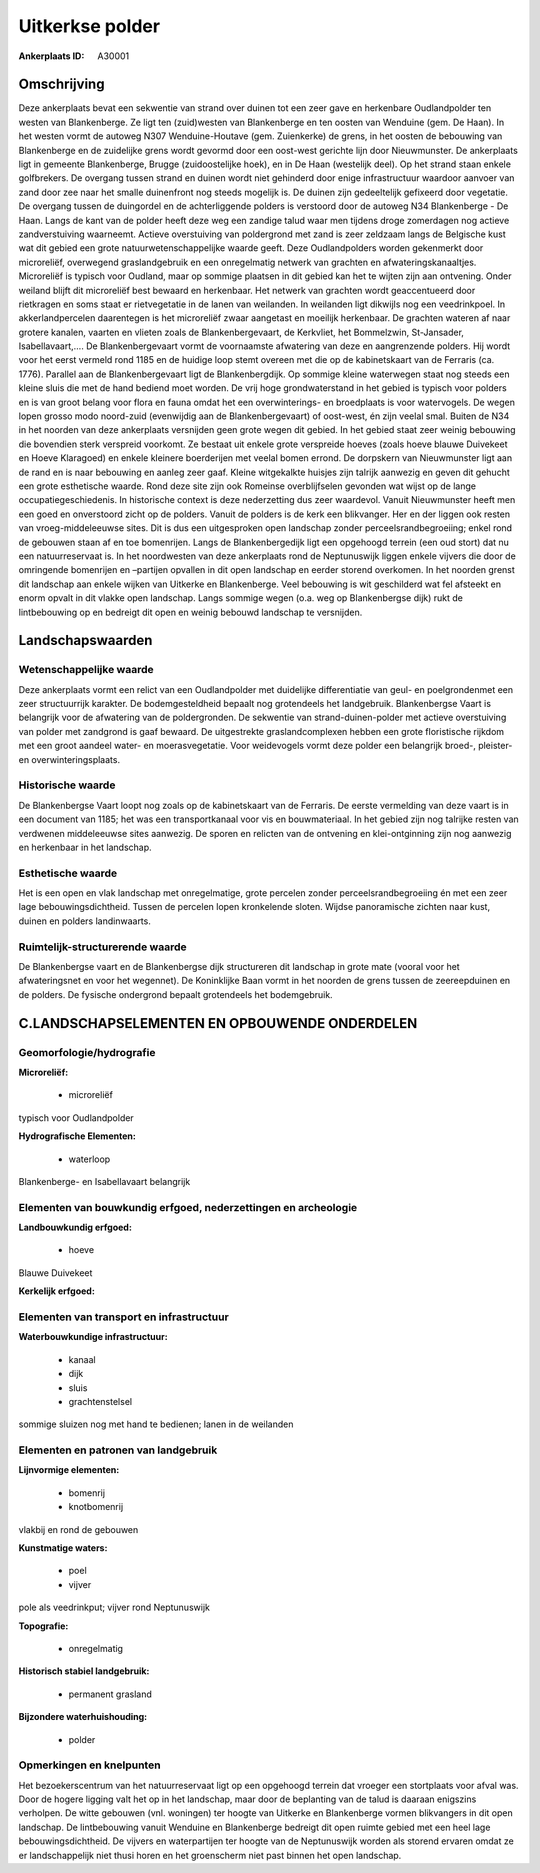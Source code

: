 Uitkerkse polder
================

:Ankerplaats ID: A30001




Omschrijving
------------

Deze ankerplaats bevat een sekwentie van strand over duinen tot een
zeer gave en herkenbare Oudlandpolder ten westen van Blankenberge. Ze
ligt ten (zuid)westen van Blankenberge en ten oosten van Wenduine (gem.
De Haan). In het westen vormt de autoweg N307 Wenduine-Houtave (gem.
Zuienkerke) de grens, in het oosten de bebouwing van Blankenberge en de
zuidelijke grens wordt gevormd door een oost-west gerichte lijn door
Nieuwmunster. De ankerplaats ligt in gemeente Blankenberge, Brugge
(zuidoostelijke hoek), en in De Haan (westelijk deel). Op het strand
staan enkele golfbrekers. De overgang tussen strand en duinen wordt niet
gehinderd door enige infrastructuur waardoor aanvoer van zand door zee
naar het smalle duinenfront nog steeds mogelijk is. De duinen zijn
gedeeltelijk gefixeerd door vegetatie. De overgang tussen de duingordel
en de achterliggende polders is verstoord door de autoweg N34
Blankenberge - De Haan. Langs de kant van de polder heeft deze weg een
zandige talud waar men tijdens droge zomerdagen nog actieve
zandverstuiving waarneemt. Actieve overstuiving van poldergrond met zand
is zeer zeldzaam langs de Belgische kust wat dit gebied een grote
natuurwetenschappelijke waarde geeft. Deze Oudlandpolders worden
gekenmerkt door microreliëf, overwegend graslandgebruik en een
onregelmatig netwerk van grachten en afwateringskanaaltjes. Microreliëf
is typisch voor Oudland, maar op sommige plaatsen in dit gebied kan het
te wijten zijn aan ontvening. Onder weiland blijft dit microreliëf best
bewaard en herkenbaar. Het netwerk van grachten wordt geaccentueerd door
rietkragen en soms staat er rietvegetatie in de lanen van weilanden. In
weilanden ligt dikwijls nog een veedrinkpoel. In akkerlandpercelen
daarentegen is het microreliëf zwaar aangetast en moeilijk herkenbaar.
De grachten wateren af naar grotere kanalen, vaarten en vlieten zoals de
Blankenbergevaart, de Kerkvliet, het Bommelzwin, St-Jansader,
Isabellavaart,…. De Blankenbergevaart vormt de voornaamste afwatering
van deze en aangrenzende polders. Hij wordt voor het eerst vermeld rond
1185 en de huidige loop stemt overeen met die op de kabinetskaart van de
Ferraris (ca. 1776). Parallel aan de Blankenbergevaart ligt de
Blankenbergdijk. Op sommige kleine waterwegen staat nog steeds een
kleine sluis die met de hand bediend moet worden. De vrij hoge
grondwaterstand in het gebied is typisch voor polders en is van groot
belang voor flora en fauna omdat het een overwinterings- en broedplaats
is voor watervogels. De wegen lopen grosso modo noord-zuid (evenwijdig
aan de Blankenbergevaart) of oost-west, én zijn veelal smal. Buiten de
N34 in het noorden van deze ankerplaats versnijden geen grote wegen dit
gebied. In het gebied staat zeer weinig bebouwing die bovendien sterk
verspreid voorkomt. Ze bestaat uit enkele grote verspreide hoeves (zoals
hoeve blauwe Duivekeet en Hoeve Klaragoed) en enkele kleinere
boerderijen met veelal bomen errond. De dorpskern van Nieuwmunster ligt
aan de rand en is naar bebouwing en aanleg zeer gaaf. Kleine witgekalkte
huisjes zijn talrijk aanwezig en geven dit gehucht een grote esthetische
waarde. Rond deze site zijn ook Romeinse overblijfselen gevonden wat
wijst op de lange occupatiegeschiedenis. In historische context is deze
nederzetting dus zeer waardevol. Vanuit Nieuwmunster heeft men een goed
en onverstoord zicht op de polders. Vanuit de polders is de kerk een
blikvanger. Her en der liggen ook resten van vroeg-middeleeuwse sites.
Dit is dus een uitgesproken open landschap zonder
perceelsrandbegroeiing; enkel rond de gebouwen staan af en toe
bomenrijen. Langs de Blankenbergedijk ligt een opgehoogd terrein (een
oud stort) dat nu een natuurreservaat is. In het noordwesten van deze
ankerplaats rond de Neptunuswijk liggen enkele vijvers die door de
omringende bomenrijen en –partijen opvallen in dit open landschap en
eerder storend overkomen. In het noorden grenst dit landschap aan enkele
wijken van Uitkerke en Blankenberge. Veel bebouwing is wit geschilderd
wat fel afsteekt en enorm opvalt in dit vlakke open landschap. Langs
sommige wegen (o.a. weg op Blankenbergse dijk) rukt de lintbebouwing op
en bedreigt dit open en weinig bebouwd landschap te versnijden. 



Landschapswaarden
-----------------


Wetenschappelijke waarde
~~~~~~~~~~~~~~~~~~~~~~~~


Deze ankerplaats vormt een relict van een Oudlandpolder met
duidelijke differentiatie van geul- en poelgrondenmet een zeer
structuurrijk karakter. De bodemgesteldheid bepaalt nog grotendeels het
landgebruik. Blankenbergse Vaart is belangrijk voor de afwatering van de
poldergronden. De sekwentie van strand-duinen-polder met actieve
overstuiving van polder met zandgrond is gaaf bewaard. De uitgestrekte
graslandcomplexen hebben een grote floristische rijkdom met een groot
aandeel water- en moerasvegetatie. Voor weidevogels vormt deze polder
een belangrijk broed-, pleister- en overwinteringsplaats.

Historische waarde
~~~~~~~~~~~~~~~~~~


De Blankenbergse Vaart loopt nog zoals op de kabinetskaart van de
Ferraris. De eerste vermelding van deze vaart is in een document van
1185; het was een transportkanaal voor vis en bouwmateriaal. In het
gebied zijn nog talrijke resten van verdwenen middeleeuwse sites
aanwezig. De sporen en relicten van de ontvening en klei-ontginning zijn
nog aanwezig en herkenbaar in het landschap.

Esthetische waarde
~~~~~~~~~~~~~~~~~~

Het is een open en vlak landschap met
onregelmatige, grote percelen zonder perceelsrandbegroeiing én met een
zeer lage bebouwingsdichtheid. Tussen de percelen lopen kronkelende
sloten. Wijdse panoramische zichten naar kust, duinen en polders
landinwaarts.


Ruimtelijk-structurerende waarde
~~~~~~~~~~~~~~~~~~~~~~~~~~~~~~~~

De Blankenbergse vaart en de Blankenbergse dijk structureren dit
landschap in grote mate (vooral voor het afwateringsnet en voor het
wegennet). De Koninklijke Baan vormt in het noorden de grens tussen de
zeereepduinen en de polders. De fysische ondergrond bepaalt grotendeels
het bodemgebruik.



C.LANDSCHAPSELEMENTEN EN OPBOUWENDE ONDERDELEN
--------------------------------------------



Geomorfologie/hydrografie
~~~~~~~~~~~~~~~~~~~~~~~~~


**Microreliëf:**

 * microreliëf


typisch voor Oudlandpolder

**Hydrografische Elementen:**

 * waterloop


Blankenberge- en Isabellavaart belangrijk

Elementen van bouwkundig erfgoed, nederzettingen en archeologie
~~~~~~~~~~~~~~~~~~~~~~~~~~~~~~~~~~~~~~~~~~~~~~~~~~~~~~~~~~~~~~~

**Landbouwkundig erfgoed:**

 * hoeve


Blauwe Duivekeet

**Kerkelijk erfgoed:**



Elementen van transport en infrastructuur
~~~~~~~~~~~~~~~~~~~~~~~~~~~~~~~~~~~~~~~~~

**Waterbouwkundige infrastructuur:**

 * kanaal
 * dijk
 * sluis
 * grachtenstelsel


sommige sluizen nog met hand te bedienen; lanen in de weilanden

Elementen en patronen van landgebruik
~~~~~~~~~~~~~~~~~~~~~~~~~~~~~~~~~~~~~

**Lijnvormige elementen:**

 * bomenrij
 * knotbomenrij

vlakbij en rond de gebouwen

**Kunstmatige waters:**

 * poel
 * vijver


pole als veedrinkput; vijver rond Neptunuswijk

**Topografie:**

 * onregelmatig


**Historisch stabiel landgebruik:**

 * permanent grasland


**Bijzondere waterhuishouding:**

 * polder



Opmerkingen en knelpunten
~~~~~~~~~~~~~~~~~~~~~~~~~


Het bezoekerscentrum van het natuurreservaat ligt op een opgehoogd
terrein dat vroeger een stortplaats voor afval was. Door de hogere
ligging valt het op in het landschap, maar door de beplanting van de
talud is daaraan enigszins verholpen. De witte gebouwen (vnl. woningen)
ter hoogte van Uitkerke en Blankenberge vormen blikvangers in dit open
landschap. De lintbebouwing vanuit Wenduine en Blankenberge bedreigt dit
open ruimte gebied met een heel lage bebouwingsdichtheid. De vijvers en
waterpartijen ter hoogte van de Neptunuswijk worden als storend ervaren
omdat ze er landschappelijk niet thusi horen en het groenscherm niet
past binnen het open landschap.
